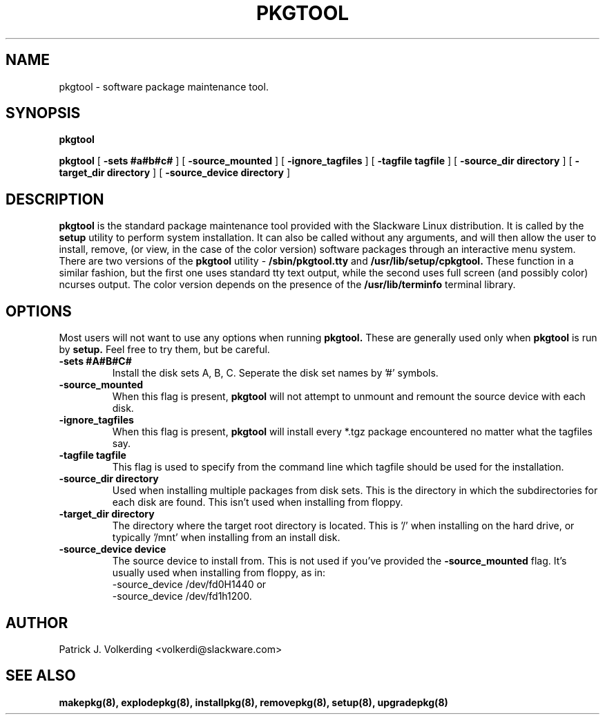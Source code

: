 .\" -*- nroff -*-
.ds g \" empty
.ds G \" empty
.\" Like TP, but if specified indent is more than half
.\" the current line-length - indent, use the default indent.
.de Tp
.ie \\n(.$=0:((0\\$1)*2u>(\\n(.lu-\\n(.iu)) .TP
.el .TP "\\$1"
..
.TH PKGTOOL 8 "24 Nov 1995" "Slackware Version 3.1.0"
.SH NAME
pkgtool \- software package maintenance tool.
.SH SYNOPSIS
.B pkgtool
.LP
.B pkgtool
[
.B -sets #a#b#c#
]
[
.B -source_mounted
]
[
.B -ignore_tagfiles
]
[
.B -tagfile tagfile
]
[
.B -source_dir directory
]
[
.B -target_dir directory
]
[
.B -source_device directory
]
.SH DESCRIPTION
.B pkgtool
is the standard package maintenance tool provided with the Slackware Linux 
distribution. It is called by the
.B setup
utility to perform system installation. It can also be called without any
arguments, and will then allow the user to install, remove, (or view, in
the case of the color version) software packages through an interactive
menu system. There are two versions of the
.B pkgtool
utility - 
.B /sbin/pkgtool.tty
and
.B /usr/lib/setup/cpkgtool.
These function in a similar fashion, but the first one uses standard tty text
output, while the second uses full screen (and possibly color) ncurses output.
The color version depends on the presence of the 
.B /usr/lib/terminfo
terminal library.
.SH OPTIONS
Most users will not want to use any options when running
.B pkgtool.
These are generally used only when
.B pkgtool
is run by
.B setup. 
Feel free to try them, but be careful.
.TP
.B \-sets #A#B#C#
Install the disk sets A, B, C. Seperate the disk set names by '#' symbols.
.TP
.B \-source_mounted
When this flag is present, 
.B pkgtool
will not attempt to unmount and remount the source device with each disk.
.TP
.B \-ignore_tagfiles
When this flag is present, 
.B pkgtool
will install every *.tgz package encountered no matter what the tagfiles say.
.TP
.B \-tagfile tagfile
This flag is used to specify from the command line which tagfile should be
used for the installation.
.TP
.B \-source_dir directory
Used when installing multiple packages from disk sets. This is the directory
in which the subdirectories for each disk are found. This isn't used when
installing from floppy.
.TP
.B \-target_dir directory
The directory where the target root directory is located. This is '/' when 
installing on the hard drive, or typically '/mnt' when installing from an
install disk.
.TP
.B \-source_device device
The source device to install from. This is not used if you've provided the
.B \-source_mounted
flag. It's usually used when installing from floppy, as in:
 \-source_device /dev/fd0H1440
or
 \-source_device /dev/fd1h1200.
.SH AUTHOR
Patrick J. Volkerding <volkerdi@slackware.com>
.SH "SEE ALSO"
.BR makepkg(8),
.BR explodepkg(8),
.BR installpkg(8),
.BR removepkg(8),
.BR setup(8),
.BR upgradepkg(8)
